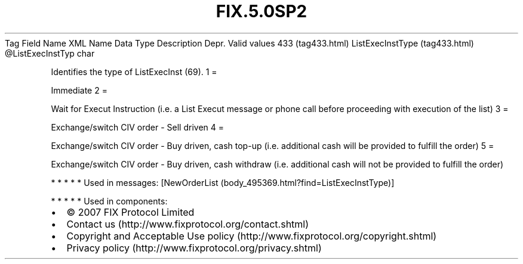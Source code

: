 .TH FIX.5.0SP2 "" "" "Tag #433"
Tag
Field Name
XML Name
Data Type
Description
Depr.
Valid values
433 (tag433.html)
ListExecInstType (tag433.html)
\@ListExecInstTyp
char
.PP
Identifies the type of ListExecInst (69).
1
=
.PP
Immediate
2
=
.PP
Wait for Execut Instruction (i.e. a List Execut message or phone
call before proceeding with execution of the list)
3
=
.PP
Exchange/switch CIV order - Sell driven
4
=
.PP
Exchange/switch CIV order - Buy driven, cash top-up (i.e.
additional cash will be provided to fulfill the order)
5
=
.PP
Exchange/switch CIV order - Buy driven, cash withdraw (i.e.
additional cash will not be provided to fulfill the order)
.PP
   *   *   *   *   *
Used in messages:
[NewOrderList (body_495369.html?find=ListExecInstType)]
.PP
   *   *   *   *   *
Used in components:

.PD 0
.P
.PD

.PP
.PP
.IP \[bu] 2
© 2007 FIX Protocol Limited
.IP \[bu] 2
Contact us (http://www.fixprotocol.org/contact.shtml)
.IP \[bu] 2
Copyright and Acceptable Use policy (http://www.fixprotocol.org/copyright.shtml)
.IP \[bu] 2
Privacy policy (http://www.fixprotocol.org/privacy.shtml)

